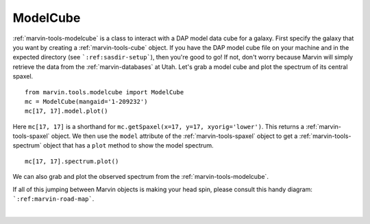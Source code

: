.. _marvin-modelcube:

ModelCube
=========

:ref:`marvin-tools-modelcube` is a class to interact with a DAP model data cube for a galaxy. First specify the galaxy that you want by creating a :ref:`marvin-tools-cube` object. If you have the DAP model cube file on your machine and in the expected directory (see ```:ref:sasdir-setup```), then you're good to go! If not, don't worry because Marvin will simply retrieve the data from the :ref:`marvin-databases` at Utah. Let's grab a model cube and plot the spectrum of its central spaxel.

::
    
    from marvin.tools.modelcube import ModelCube
    mc = ModelCube(mangaid='1-209232')
    mc[17, 17].model.plot()

.. image:: ../_static/modelspec_8485-1901_17-17.png


Here ``mc[17, 17]`` is a shorthand for ``mc.getSpaxel(x=17, y=17, xyorig='lower')``. This returns a :ref:`marvin-tools-spaxel` object. We then use the ``model`` attribute of the :ref:`marvin-tools-spaxel` object to get a :ref:`marvin-tools-spectrum` object that has a ``plot`` method to show the model spectrum.

::

    mc[17, 17].spectrum.plot()

.. image:: ../_static/spec_8485-1901_17-17.png

We can also grab and plot the observed spectrum from the :ref:`marvin-tools-modelcube`.

If all of this jumping between Marvin objects is making your head spin, please consult this handy diagram: ```:ref:marvin-road-map```.

|
